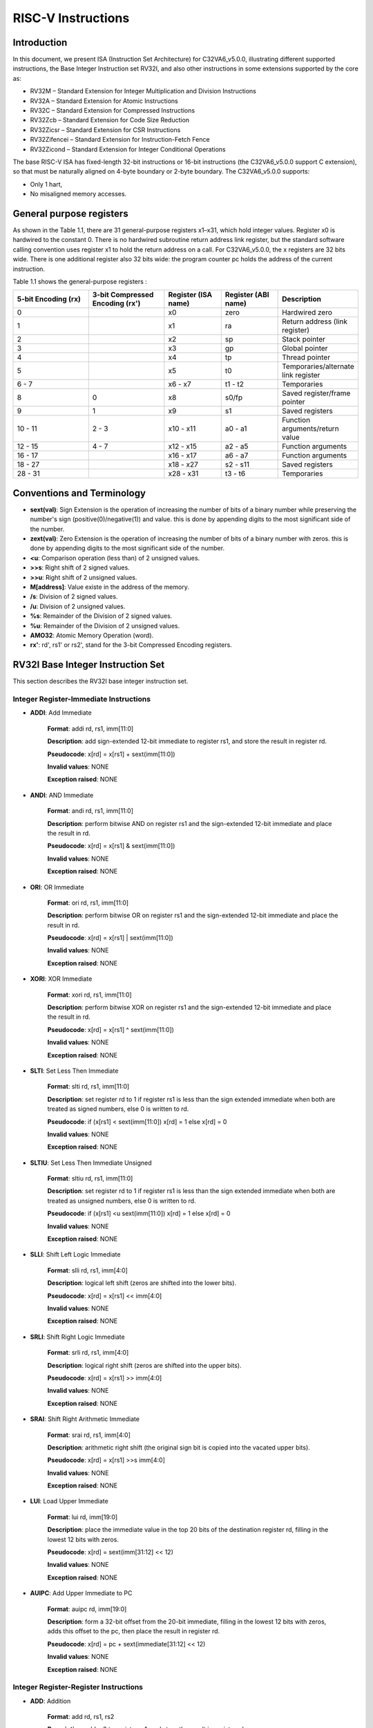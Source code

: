 ﻿..
   Copyright (c) 2023 OpenHW Group
   Copyright (c) 2023 Thales DIS design services SAS

   SPDX-License-Identifier: Apache-2.0 WITH SHL-2.1

.. Level 1
   =======

   Level 2
   -------

   Level 3
   ~~~~~~~

   Level 4
   ^^^^^^^

.. _cva6_riscv_instructions:

RISC-V Instructions
===================

Introduction
------------------

In this document, we present ISA (Instruction Set Architecture) for C32VA6_v5.0.0, illustrating different supported instructions, the Base Integer Instruction set RV32I, and also other instructions in some extensions supported by the core as:

* RV32M        – Standard Extension for Integer Multiplication and Division Instructions
* RV32A        – Standard Extension for Atomic Instructions
* RV32C        – Standard Extension for Compressed Instructions
* RV32Zcb      – Standard Extension for Code Size Reduction
* RV32Zicsr    – Standard Extension for CSR Instructions
* RV32Zifencei – Standard Extension for Instruction-Fetch Fence
* RV32Zicond   – Standard Extension for Integer Conditional Operations

The base RISC-V ISA has fixed-length 32-bit instructions or 16-bit instructions (the C32VA6_v5.0.0 support C extension), so that must be naturally aligned on 4-byte boundary or 2-byte boundary.
The C32VA6_v5.0.0 supports:

* Only 1 hart,
* No misaligned memory accesses.

General purpose registers
--------------------------

As shown in the Table 1.1, there are 31 general-purpose registers x1–x31, which hold integer values. Register x0 is hardwired to the constant 0. There is no hardwired subroutine return address link register, but the standard software calling convention uses register x1 to hold the return address on a call. For C32VA6_v5.0.0, the x registers are 32 bits wide. There is one additional register also 32 bits wide: the program counter pc holds the address of the current instruction.

Table 1.1 shows the general-purpose registers :

.. list-table::
   :widths: 20 20 15 15 20
   :header-rows: 1

   * - **5-bit Encoding (rx)**
     - **3-bit Compressed Encoding (rx')**
     - **Register (ISA name)**
     - **Register (ABI name)**
     - **Description**
   * - 0
     -
     - x0
     - zero
     - Hardwired zero
   * - 1
     -
     - x1
     - ra
     - Return address (link register)
   * - 2
     -
     - x2
     - sp
     - Stack pointer
   * - 3
     -
     - x3
     - gp
     - Global pointer
   * - 4
     -
     - x4
     - tp
     - Thread pointer
   * - 5
     -
     - x5
     - t0
     - Temporaries/alternate link register
   * - 6 - 7
     -
     - x6 - x7
     - t1 - t2
     - Temporaries
   * - 8
     - 0
     - x8
     - s0/fp
     - Saved register/frame pointer
   * - 9
     - 1
     - x9
     - s1
     - Saved registers
   * - 10 - 11
     - 2 - 3
     - x10 - x11
     - a0 - a1
     - Function arguments/return value
   * - 12 - 15
     - 4 - 7
     - x12 - x15
     - a2 - a5
     - Function arguments
   * - 16 - 17
     -
     - x16 - x17
     - a6 - a7
     - Function arguments
   * - 18 - 27
     -
     - x18 - x27
     - s2 - s11
     - Saved registers
   * - 28 - 31
     -
     - x28 - x31
     - t3 - t6
     - Temporaries

Conventions and Terminology
-----------------------------

- **sext(val)**: Sign Extension is the operation of increasing the number of bits of a binary number while preserving the number's sign (positive(0)/negative(1)) and value. this is done by appending digits to the most significant side of the number.

- **zext(val)**: Zero Extension is the operation of increasing the number of bits of a binary number with zeros. this is done by appending digits to the most significant side of the number.

- **<u**: Comparison operation (less than) of 2 unsigned values.

- **>>s**: Right shift of 2 signed values.

- **>>u**: Right shift of 2 unsigned values.

- **M[address]**: Value existe in the address of the memory.

- **/s**: Division of 2 signed values.

- **/u**: Division of 2 unsigned values.

- **%s**: Remainder of the Division of 2 signed values.

- **%u**: Remainder of the Division of 2 unsigned values.

- **AMO32**: Atomic Memory Operation (word).

- **rx'**: rd', rs1' or rs2', stand for the 3-bit Compressed Encoding registers.

RV32I Base Integer Instruction Set
-----------------------------------

This section describes the RV32I base integer instruction set.

Integer Register-Immediate Instructions
^^^^^^^^^^^^^^^^^^^^^^^^^^^^^^^^^^^^^^^^

- **ADDI**: Add Immediate

    **Format**: addi rd, rs1, imm[11:0]

    **Description**: add sign-extended 12-bit immediate to register rs1, and store the result in register rd.

    **Pseudocode**: x[rd] = x[rs1] + sext(imm[11:0])

    **Invalid values**: NONE

    **Exception raised**: NONE

- **ANDI**: AND Immediate

    **Format**: andi rd, rs1, imm[11:0]

    **Description**: perform bitwise AND on register rs1 and the sign-extended 12-bit immediate and place the result in rd.

    **Pseudocode**: x[rd] = x[rs1] & sext(imm[11:0])

    **Invalid values**: NONE

    **Exception raised**: NONE

- **ORI**: OR Immediate

    **Format**: ori rd, rs1, imm[11:0]

    **Description**: perform bitwise OR on register rs1 and the sign-extended 12-bit immediate and place the result in rd.

    **Pseudocode**: x[rd] = x[rs1] | sext(imm[11:0])

    **Invalid values**: NONE

    **Exception raised**: NONE

- **XORI**: XOR Immediate

    **Format**: xori rd, rs1, imm[11:0]

    **Description**: perform bitwise XOR on register rs1 and the sign-extended 12-bit immediate and place the result in rd.

    **Pseudocode**: x[rd] = x[rs1] ^ sext(imm[11:0])

    **Invalid values**: NONE

    **Exception raised**: NONE

- **SLTI**: Set Less Then Immediate

    **Format**: slti rd, rs1, imm[11:0]

    **Description**: set register rd to 1 if register rs1 is less than the sign extended immediate when both are treated as signed numbers, else 0 is written to rd.

    **Pseudocode**: if (x[rs1] < sext(imm[11:0]) x[rd] = 1 else x[rd] = 0

    **Invalid values**: NONE

    **Exception raised**: NONE

- **SLTIU**: Set Less Then Immediate Unsigned

    **Format**: sltiu rd, rs1, imm[11:0]

    **Description**: set register rd to 1 if register rs1 is less than the sign extended immediate when both are treated as unsigned numbers, else 0 is written to rd.

    **Pseudocode**: if (x[rs1] <u sext(imm[11:0]) x[rd] = 1 else x[rd] = 0

    **Invalid values**: NONE

    **Exception raised**: NONE

- **SLLI**: Shift Left Logic Immediate

    **Format**: slli rd, rs1, imm[4:0]

    **Description**: logical left shift (zeros are shifted into the lower bits).

    **Pseudocode**: x[rd] = x[rs1] << imm[4:0]

    **Invalid values**: NONE

    **Exception raised**: NONE

- **SRLI**: Shift Right Logic Immediate

    **Format**: srli rd, rs1, imm[4:0]

    **Description**: logical right shift (zeros are shifted into the upper bits).

    **Pseudocode**: x[rd] = x[rs1] >> imm[4:0]

    **Invalid values**: NONE

    **Exception raised**: NONE

- **SRAI**: Shift Right Arithmetic Immediate

    **Format**: srai rd, rs1, imm[4:0]

    **Description**: arithmetic right shift (the original sign bit is copied into the vacated upper bits).

    **Pseudocode**: x[rd] = x[rs1] >>s imm[4:0]

    **Invalid values**: NONE

    **Exception raised**: NONE

- **LUI**: Load Upper Immediate

    **Format**: lui rd, imm[19:0]

    **Description**: place the immediate value in the top 20 bits of the destination register rd, filling in the lowest 12 bits with zeros.

    **Pseudocode**: x[rd] = sext(imm[31:12] << 12)

    **Invalid values**: NONE

    **Exception raised**: NONE

- **AUIPC**: Add Upper Immediate to PC

    **Format**: auipc rd, imm[19:0]

    **Description**: form a 32-bit offset from the 20-bit immediate, filling in the lowest 12 bits with zeros, adds this offset to the pc, then place the result in register rd.

    **Pseudocode**: x[rd] = pc + sext(immediate[31:12] << 12)

    **Invalid values**: NONE

    **Exception raised**: NONE

Integer Register-Register Instructions
^^^^^^^^^^^^^^^^^^^^^^^^^^^^^^^^^^^^^^^

- **ADD**: Addition

    **Format**: add rd, rs1, rs2

    **Description**: add rs2 to register rs1, and store the result in register rd.

    **Pseudocode**: x[rd] = x[rs1] + x[rs2]

    **Invalid values**: NONE

    **Exception raised**: NONE

- **SUB**: Subtraction

    **Format**: sub rd, rs1, rs2

    **Description**: subtract rs2 from register rs1, and store the result in register rd.

    **Pseudocode**: x[rd] = x[rs1] - x[rs2]

    **Invalid values**: NONE

    **Exception raised**: NONE

- **AND**: AND logical operator

    **Format**: and rd, rs1, rs2

    **Description**: perform bitwise AND on register rs1 and rs2 and place the result in rd.

    **Pseudocode**: x[rd] = x[rs1] & x[rs2]

    **Invalid values**: NONE

    **Exception raised**: NONE

- **OR**: OR logical operator

    **Format**: or rd, rs1, rs2

    **Description**: perform bitwise OR on register rs1 and rs2 and place the result in rd.

    **Pseudocode**: x[rd] = x[rs1] | x[rs2]

    **Invalid values**: NONE

    **Exception raised**: NONE

- **XOR**: XOR logical operator

    **Format**: xor rd, rs1, rs2

    **Description**: perform bitwise XOR on register rs1 and rs2 and place the result in rd.

    **Pseudocode**: x[rd] = x[rs1] ^ x[rs2]

    **Invalid values**: NONE

    **Exception raised**: NONE

- **SLT**: Set Less Then

    **Format**: slt rd, rs1, rs2

    **Description**: set register rd to 1 if register rs1 is less than rs2 when both are treated as signed numbers, else 0 is written to rd.

    **Pseudocode**: if (x[rs1] < x[rs2]) x[rd] = 1 else x[rd] = 0

    **Invalid values**: NONE

    **Exception raised**: NONE

- **SLTU**: Set Less Then Unsigned

    **Format**: sltu rd, rs1, rs2

    **Description**: set register rd to 1 if register rs1 is less than rs2 when both are treated as unsigned numbers, else 0 is written to rd.

    **Pseudocode**: if (x[rs1] <u x[rs2]) x[rd] = 1 else x[rd] = 0

    **Invalid values**: NONE

    **Exception raised**: NONE

- **SLL**: Shift Left Logic

    **Format**: sll rd, rs1, rs2

    **Description**: logical left shift (zeros are shifted into the lower bits).

    **Pseudocode**: x[rd] = x[rs1] << x[rs2]

    **Invalid values**: NONE

    **Exception raised**: NONE

- **SRL**: Shift Right Logic

    **Format**: srl rd, rs1, rs2

    **Description**: logical right shift (zeros are shifted into the upper bits).

    **Pseudocode**: x[rd] = x[rs1] >> x[rs2]

    **Invalid values**: NONE

    **Exception raised**: NONE

- **SRA**: Shift Right Arithmetic

    **Format**: sra rd, rs1, rs2

    **Description**: arithmetic right shift (the original sign bit is copied into the vacated upper bits).

    **Pseudocode**: x[rd] = x[rs1] >>s x[rs2]

    **Invalid values**: NONE

    **Exception raised**: NONE

Control Transfer Instructions
^^^^^^^^^^^^^^^^^^^^^^^^^^^^^^

**Unconditional Jumps**

- **JAL**: Jump and Link

    **Format**: jal rd, imm[20:1]

    **Description**: offset is sign-extended and added to the pc to form the jump target address (pc is calculated using signed arithmetic), then setting the least-significant bit of the result to zero, and store the address of instruction following the jump (pc+4) into register rd.

    **Pseudocode**: x[rd] = pc+4; pc += sext(imm[20:1])

    **Invalid values**: NONE

    **Exception raised**: jumps to an unaligned address (4-byte or 2-byte boundary) will usually raise an exception.

- **JALR**: Jump and Link Register

    **Format**: jalr rd, rs1, imm[11:0]

    **Description**: target address is obtained by adding the 12-bit signed immediate to the register rs1 (pc is calculated using signed arithmetic), then setting the least-significant bit of the result to zero, and store the address of instruction following the jump (pc+4) into register rd.

    **Pseudocode**: t = pc+4; pc = (x[rs1]+sext(imm[11:0]))&∼1 ; x[rd] = t

    **Invalid values**: NONE

    **Exception raised**: jumps to an unaligned address (4-byte or 2-byte boundary) will usually raise an exception.

**Conditional Branches**

- **BEQ**: Branch Equal

    **Format**: beq rs1, rs2, imm[12:1]

    **Description**: takes the branch (pc is calculated using signed arithmetic) if registers rs1 and rs2 are equal.

    **Pseudocode**: if (x[rs1] == x[rs2]) pc += sext({imm[12:1], 1’b0}) else pc += 4

    **Invalid values**: NONE

    **Exception raised**: no instruction fetch misaligned exception is generated for a conditional branch that is not taken. An Instruction address misaligned exception is raised if the target address is not aligned on 4-byte or 2-byte boundary, because the core supports compressed instructions.

- **BNE**: Branch Not Equal

    **Format**: bne rs1, rs2, imm[12:1]

    **Description**: takes the branch (pc is calculated using signed arithmetic) if registers rs1 and rs2 are not equal.

    **Pseudocode**: if (x[rs1] != x[rs2]) pc += sext({imm[12:1], 1’b0}) else pc += 4

    **Invalid values**: NONE

    **Exception raised**: no instruction fetch misaligned exception is generated for a conditional branch that is not taken. An Instruction address misaligned exception is raised if the target address is not aligned on 4-byte or 2-byte boundary, because the core supports compressed instructions.

- **BLT**: Branch Less Than

    **Format**: blt rs1, rs2, imm[12:1]

    **Description**: takes the branch (pc is calculated using signed arithmetic) if registers rs1 less than rs2 (using signed comparison).

    **Pseudocode**: if (x[rs1] < x[rs2]) pc += sext({imm[12:1], 1’b0}) else pc += 4

    **Invalid values**: NONE

    **Exception raised**: no instruction fetch misaligned exception is generated for a conditional branch that is not taken. An Instruction address misaligned exception is raised if the target address is not aligned on 4-byte or 2-byte boundary, because the core supports compressed instructions.

- **BLTU**: Branch Less Than Unsigned

    **Format**: bltu rs1, rs2, imm[12:1]

    **Description**: takes the branch (pc is calculated using signed arithmetic) if registers rs1 less than rs2 (using unsigned comparison).

    **Pseudocode**: if (x[rs1] <u x[rs2]) pc += sext({imm[12:1], 1’b0}) else pc += 4

    **Invalid values**: NONE

    **Exception raised**: no instruction fetch misaligned exception is generated for a conditional branch that is not taken. An Instruction address misaligned exception is raised if the target address is not aligned on 4-byte or 2-byte boundary, because the core supports compressed instructions.

- **BGE**: Branch Greater or Equal

    **Format**: bge rs1, rs2, imm[12:1]

    **Description**: takes the branch (pc is calculated using signed arithmetic) if registers rs1 is greater than or equal rs2 (using signed comparison).

    **Pseudocode**: if (x[rs1] >= x[rs2]) pc += sext({imm[12:1], 1’b0}) else pc += 4

    **Invalid values**: NONE

    **Exception raised**: no instruction fetch misaligned exception is generated for a conditional branch that is not taken. An Instruction address misaligned exception is raised if the target address is not aligned on 4-byte or 2-byte boundary, because the core supports compressed instructions.

- **BGEU**: Branch Greater or Equal Unsigned

    **Format**: bgeu rs1, rs2, imm[12:1]

    **Description**: takes the branch (pc is calculated using signed arithmetic) if registers rs1 is greater than or equal rs2 (using unsigned comparison).

    **Pseudocode**: if (x[rs1] >=u x[rs2]) pc += sext({imm[12:1], 1’b0}) else pc += 4

    **Invalid values**: NONE

    **Exception raised**: no instruction fetch misaligned exception is generated for a conditional branch that is not taken. An Instruction address misaligned exception is raised if the target address is not aligned on 4-byte or 2-byte boundary, because the core supports compressed instructions.

Load and Store Instructions
^^^^^^^^^^^^^^^^^^^^^^^^^^^^^^

- **LB**: Load Byte

    **Format**: lb rd, imm(rs1)

    **Description**: loads a 8-bit value from memory, then sign-extends to 32-bit before storing in rd (rd is calculated using signed arithmetic), the effective address is obtained by adding register rs1 to the sign-extended 12-bit offset.

    **Pseudocode**: x[rd] = sext(M[x[rs1] + sext(imm[11:0])][7:0])

    **Invalid values**: NONE

    **Exception raised**: loads with a destination of x0 must still raise any exceptions and action any other side effects even though the load value is discarded.

- **LH**: Load Halfword

    **Format**: lh rd, imm(rs1)

    **Description**: loads a 16-bit value from memory, then sign-extends to 32-bit before storing in rd (rd is calculated using signed arithmetic), the effective address is obtained by adding register rs1 to the sign-extended 12-bit offset.

    **Pseudocode**: x[rd] = sext(M[x[rs1] + sext(imm[11:0])][15:0])

    **Invalid values**: NONE

    **Exception raised**: loads with a destination of x0 must still raise any exceptions and action any other side effects even though the load value is discarded, also an exception is raised if the memory address isn't aligned (2-byte boundary).

- **LW**: Load Word

    **Format**: lw rd, imm(rs1)

    **Description**: loads a 32-bit value from memory, then storing in rd (rd is calculated using signed arithmetic). The effective address is obtained by adding register rs1 to the sign-extended 12-bit offset.

    **Pseudocode**: x[rd] = sext(M[x[rs1] + sext(imm[11:0])][31:0])

    **Invalid values**: NONE

    **Exception raised**: loads with a destination of x0 must still raise any exceptions and action any other side effects even though the load value is discarded, also an exception is raised if the memory address isn't aligned (4-byte boundary).

- **LBU**: Load Byte Unsigned

    **Format**: lbu rd, imm(rs1)

    **Description**: loads a 8-bit value from memory, then zero-extends to 32-bit before storing in rd (rd is calculated using unsigned arithmetic), the effective address is obtained by adding register rs1 to the sign-extended 12-bit offset.

    **Pseudocode**: x[rd] = zext(M[x[rs1] + sext(imm[11:0])][7:0])

    **Invalid values**: NONE

    **Exception raised**: loads with a destination of x0 must still raise any exceptions and action any other side effects even though the load value is discarded.

- **LHU**: Load Halfword Unsigned

    **Format**: lhu rd, imm(rs1)

    **Description**: loads a 16-bit value from memory, then zero-extends to 32-bit before storing in rd (rd is calculated using unsigned arithmetic), the effective address is obtained by adding register rs1 to the sign-extended 12-bit offset.

    **Pseudocode**: x[rd] = zext(M[x[rs1] + sext(imm[11:0])][15:0])

    **Invalid values**: NONE

    **Exception raised**: loads with a destination of x0 must still raise any exceptions and action any other side effects even though the load value is discarded, also an exception is raised if the memory address isn't aligned (2-byte boundary).

- **SB**: Store Byte

    **Format**: sb rs2, imm(rs1)

    **Description**: stores a 8-bit value from the low bits of register rs2 to memory, the effective address is obtained by adding register rs1 to the sign-extended 12-bit offset.

    **Pseudocode**: M[x[rs1] + sext(imm[11:0])][7:0] = x[rs2][7:0]

    **Invalid values**: NONE

    **Exception raised**: NONE

- **SH**: Store Halfword

    **Format**: sh rs2, imm(rs1)

    **Description**: stores a 16-bit value from the low bits of register rs2 to memory, the effective address is obtained by adding register rs1 to the sign-extended 12-bit offset.

    **Pseudocode**: M[x[rs1] + sext(imm[11:0])][15:0] = x[rs2][15:0]

    **Invalid values**: NONE

    **Exception raised**: an exception is raised if the memory address isn't aligned (2-byte boundary).

- **SW**: Store Word

    **Format**: sw rs2, imm(rs1)

    **Description**: stores a 32-bit value from register rs2 to memory, the effective address is obtained by adding register rs1 to the sign-extended 12-bit offset.

    **Pseudocode**: M[x[rs1] + sext(imm[11:0])][31:0] = x[rs2][31:0]

    **Invalid values**: NONE

    **Exception raised**: an exception is raised if the memory address isn't aligned (4-byte boundary).

Memory Ordering
^^^^^^^^^^^^^^^^^^

- **FENCE**: Fence Instruction

    **Format**: fence pre, succ

    **Description**: order device I/O and memory accesses as viewed by other RISC-V harts and external devices or coprocessors. Any combination of device input (I), device output (O), memory reads (R), and memory writes (W) may be ordered with respect to any combination of the same. Informally, no other RISC-V hart or external device can observe any operation in the successor set following a FENCE before any operation in the predecessor set preceding the FENCE, as the core support 1 hart, the fence instruction has no effect so we can considerate it as a nop instruction.

    **Pseudocode**: No operation (nop)

    **Invalid values**: NONE

    **Exception raised**: NONE

Environment Call and Breakpoints
^^^^^^^^^^^^^^^^^^^^^^^^^^^^^^^^^

- **ECALL**: Environment Call

    **Format**: ecall

    **Description**: make a request to the supporting execution environment, which is usually an operating system. The ABI for the system will define how parameters for the environment request are passed, but usually these will be in defined locations in the integer register file.

    **Pseudocode**: RaiseException(EnvironmentCall)

    **Invalid values**: NONE

    **Exception raised**: Raise an Environment Call exception.

- **EBREAK**:Environment Break

    **Format**: ebreak

    **Description**: cause control to be transferred back to a debugging environment.

    **Pseudocode**: RaiseException(Breakpoint)

    **Invalid values**: NONE

    **Exception raised**: Raise a Breakpoint exception.

RV32M Multiplication and Division Instructions
------------------------------------------------------

This chapter describes the standard integer multiplication and division instruction extension, which
is named “M” and contains instructions that multiply or divide values held in two integer registers.

Multiplication Operations
^^^^^^^^^^^^^^^^^^^^^^^^^^^^^^^^^

- **MUL**: Multiplication

    **Format**: mul rd, rs1, rs2

    **Description**: performs a 32-bit × 32-bit multiplication and places the lower 32 bits in the destination register (Both rs1 and rs2 treated as signed numbers).

    **Pseudocode**: x[rd] = x[rs1] * x[rs2]

    **Invalid values**: NONE

    **Exception raised**: NONE

- **MULH**: Multiplication Higher

    **Format**: mulh rd, rs1, rs2

    **Description**: performs a 32-bit × 32-bit multiplication and places the upper 32 bits in the destination register of the 64-bit product (Both rs1 and rs2 treated as signed numbers).

    **Pseudocode**: x[rd] = (x[rs1] s*s x[rs2]) >>s 32

    **Invalid values**: NONE

    **Exception raised**: NONE

- **MULHU**: Multiplication Higher Unsigned

    **Format**: mulhu rd, rs1, rs2

    **Description**: performs a 32-bit × 32-bit multiplication and places the upper 32 bits in the destination register of the 64-bit product (Both rs1 and rs2 treated as unsigned numbers).

    **Pseudocode**: x[rd] = (x[rs1] u*u x[rs2]) >>u 32

    **Invalid values**: NONE

    **Exception raised**: NONE

- **MULHSU**: Multiplication Higher Signed Unsigned

    **Format**: mulhsu rd, rs1, rs2

    **Description**: performs a 32-bit × 32-bit multiplication and places the upper 32 bits in the destination register of the 64-bit product (rs1 treated as signed number, rs2 treated as unsigned number).

    **Pseudocode**: x[rd] = (x[rs1] s*u x[rs2]) >>s 32

    **Invalid values**: NONE

    **Exception raised**: NONE

Division Operations
^^^^^^^^^^^^^^^^^^^^^^^^^^^^^^^^^

- **DIV**: Division

    **Format**: div rd, rs1, rs2

    **Description**: perform signed integer division of 32 bits by 32 bits (rounding towards zero).

    **Pseudocode**: x[rd] = x[rs1] /s x[rs2]

    **Invalid values**: NONE

    **Exception raised**: NONE

- **DIVU**: Division Unsigned

    **Format**: divu rd, rs1, rs2

    **Description**: perform unsigned integer division of 32 bits by 32 bits (rounding towards zero).

    **Pseudocode**: x[rd] = x[rs1] /u x[rs2]

    **Invalid values**: NONE

    **Exception raised**: NONE

- **REM**: Remain

    **Format**: rem rd, rs1, rs2

    **Description**: provide the remainder of the corresponding division operation DIV (the sign of rd equals the sign of rs1).

    **Pseudocode**: x[rd] = x[rs1] %s x[rs2]

    **Invalid values**: NONE

    **Exception raised**: NONE

- **REMU**: Remain Unsigned

    **Format**: rem rd, rs1, rs2

    **Description**: provide the remainder of the corresponding division operation DIVU.

    **Pseudocode**: x[rd] = x[rs1] %u x[rs2]

    **Invalid values**: NONE

    **Exception raised**: NONE


RV32A Atomic Instructions
--------------------------------

The standard atomic instruction extension is denoted by instruction subset name “A”, and contains instructions that atomically read-modify-write memory to support synchronization between
multiple RISC-V harts running in the same memory space. The two forms of atomic instruction
provided are load-reserved/store-conditional instructions and atomic fetch-and-op memory instructions. Both types of atomic instruction support various memory consistency orderings including
unordered, acquire, release, and sequentially consistent semantics.

Load-Reserved/Store-Conditional Instructions
^^^^^^^^^^^^^^^^^^^^^^^^^^^^^^^^^^^^^^^^^^^^^

- **LR.W**: Load-Reserved Word

    **Format**: lr.w rd, (rs1)

    **Description**: LR loads a word from the address in rs1, places the sign-extended value in rd, and registers a reservation on the memory address.

    **Pseudocode**: x[rd] = LoadReserved32(M[x[rs1]])

    **Invalid values**: NONE

    **Exception raised**: If the address is not naturally aligned (4-byte boundary), a Load/AMO address misaligned exception will be generated.

- **SC.W**: Store-Conditional Word

    **Format**: sc.w rd, rs2, (rs1)

    **Description**: SC writes a word in rs2 to the address in rs1, provided a valid reservation still exists on that address. SC writes zero to rd on success or a nonzero code on failure.

    **Pseudocode**: x[rd] = StoreConditional32(M[x[rs1]], x[rs2])

    **Invalid values**: NONE

    **Exception raised**: If the address is not naturally aligned (4-byte boundary), a Store/AMO address misaligned exception will be generated.

Atomic Memory Operations
^^^^^^^^^^^^^^^^^^^^^^^^^^

- **AMOADD.W**: Atomic Memory Operation: Add Word

    **Format**: amoadd.w rd, rs2, (rs1)

    **Description**: AMOADD.W atomically loads a data value from the address in rs1, places the value into register rd, then adds the loaded value and the original value in rs2, then stores the result back to the address in rs1.

    **Pseudocode**: x[rd] = AMO32(M[x[rs1]] + x[rs2])

    **Invalid values**: NONE

    **Exception raised**: If the address is not naturally aligned (4-byte boundary), a misaligned address exception will be generated.

- **AMOAND.W**: Atomic Memory Operation: And Word

    **Format**: amoand.w rd, rs2, (rs1)

    **Description**: AMOAND.W atomically loads a data value from the address in rs1, places the value into register rd, then performs an AND between the loaded value and the original value in rs2, then stores the result back to the address in rs1.

    **Pseudocode**: x[rd] = AMO32(M[x[rs1]] & x[rs2])

    **Invalid values**: NONE

    **Exception raised**: If the address is not naturally aligned (4-byte boundary), a misaligned address exception will be generated.

- **AMOOR.W**: Atomic Memory Operation: Or Word

    **Format**: amoor.w rd, rs2, (rs1)

    **Description**: AMOOR.W atomically loads a data value from the address in rs1, places the value into register rd, then performs an OR between the loaded value and the original value in rs2, then stores the result back to the address in rs1.

    **Pseudocode**: x[rd] = AMO32(M[x[rs1]] | x[rs2])

    **Invalid values**: NONE

    **Exception raised**: If the address is not naturally aligned (4-byte boundary), a misaligned address exception will be generated.

- **AMOXOR.W**: Atomic Memory Operation: Xor Word

    **Format**: amoxor.w rd, rs2, (rs1)

    **Description**: AMOXOR.W atomically loads a data value from the address in rs1, places the value into register rd, then performs a XOR between the loaded value and the original value in rs2, then stores the result back to the address in rs1.

    **Pseudocode**: x[rd] = AMO32(M[x[rs1]] ^ x[rs2])

    **Invalid values**: NONE

    **Exception raised**: If the address is not naturally aligned (4-byte boundary), a misaligned address exception will be generated.

- **AMOSWAP.W**: Atomic Memory Operation: Swap Word

    **Format**: amoswap.w rd, rs2, (rs1)

    **Description**: AMOSWAP.W atomically loads a data value from the address in rs1, places the value into register rd, then performs a SWAP between the loaded value and the original value in rs2, then stores the result back to the address in rs1.

    **Pseudocode**: x[rd] = AMO32(M[x[rs1]] SWAP x[rs2])

    **Invalid values**: NONE

    **Exception raised**: If the address is not naturally aligned (4-byte boundary), a misaligned address exception will be generated.

- **AMOMIN.W**: Atomic Memory Operation: Minimum Word

    **Format**: amomin.d rd, rs2, (rs1)

    **Description**: AMOMIN.W atomically loads a data value from the address in rs1, places the value into register rd, then choses the minimum between the loaded value and the original value in rs2, then stores the result back to the address in rs1.

    **Pseudocode**: x[rd] = AMO32(M[x[rs1]] MIN x[rs2])

    **Invalid values**: NONE

    **Exception raised**: If the address is not naturally aligned (4-byte boundary), a misaligned address exception will be generated.

- **AMOMINU.W**: Atomic Memory Operation: Minimum Word, Unsigned

    **Format**: amominu.d rd, rs2, (rs1)

    **Description**: AMOMINU.W atomically loads a data value from the address in rs1, places the value into register rd, then choses the minimum (the values treated as unsigned) between the loaded value and the original value in rs2, then stores the result back to the address in rs1.

    **Pseudocode**: x[rd] = AMO32(M[x[rs1]] MINU x[rs2])

    **Invalid values**: NONE

    **Exception raised**: If the address is not naturally aligned (4-byte boundary), a misaligned address exception will be generated.

- **AMOMAX.W**: Atomic Memory Operation: Maximum Word, Unsigned

    **Format**: amomax.d rd, rs2, (rs1)

    **Description**: AMOMAX.W atomically loads a data value from the address in rs1, places the value into register rd, then choses the maximum between the loaded value and the original value in rs2, then stores the result back to the address in rs1.

    **Pseudocode**: x[rd] = AMO32(M[x[rs1]] MAX x[rs2])

    **Invalid values**: NONE

    **Exception raised**: If the address is not naturally aligned (4-byte boundary), a misaligned address exception will be generated.

- **AMOMAXU.W**: Atomic Memory Operation: Maximum Word, Unsigned

    **Format**: amomaxu.d rd, rs2, (rs1)

    **Description**: AMOMAXU.W atomically loads a data value from the address in rs1, places the value into register rd, then choses the maximum (the values treated as unsigned) between the loaded value and the original value in rs2, then stores the result back to the address in rs1.

    **Pseudocode**: x[rd] = AMO32(M[x[rs1]] MAXU x[rs2])

    **Invalid values**: NONE

    **Exception raised**: If the address is not naturally aligned (4-byte boundary), a misaligned address exception will be generated.

RV32C Compressed Instructions
----------------------------------

RVC uses a simple compression scheme that offers shorter 16-bit versions of common 32-bit RISC-V
instructions when:

    • the immediate or address offset is small;
    • one of the registers is the zero register (x0), the ABI link register (x1), or the ABI stack pointer (x2);
    • the destination register and the first source register are identical;
    • the registers used are the 8 most popular ones.

The C extension is compatible with all other standard instruction extensions. The C extension
allows 16-bit instructions to be freely intermixed with 32-bit instructions, with the latter now able
to start on any 16-bit boundary. With the addition of the C extension, JAL and JALR instructions
will no longer raise an instruction misaligned exception.

Integer Computational Instructions
^^^^^^^^^^^^^^^^^^^^^^^^^^^^^^^^^^^^

- **C.LI**: Compressed Load Immediate

    **Format**: c.li rd, imm[5:0]

    **Description**: loads the sign-extended 6-bit immediate, imm, into register rd.

    **Pseudocode**: x[rd] = sext(imm[5:0])

    **Invalid values**: rd = x0

    **Exception raised**: NONE

- **C.LUI**: Compressed Load Upper Immediate

    **Format**: c.lui rd, nzimm[17:12]

    **Description**: loads the non-zero 6-bit immediate field into bits 17–12 of the destination register, clears the bottom 12 bits, and sign-extends bit 17 into all higher bits of the destination.

    **Pseudocode**: x[rd] = sext(nzimm[17:12] << 12)

    **Invalid values**: rd = x0 & rd = x2 & nzimm = 0

    **Exception raised**: NONE

- **C.ADDI**: Compressed Addition Immediate

    **Format**: c.addi rd, nzimm[5:0]

    **Description**: adds the non-zero sign-extended 6-bit immediate to the value in register rd then writes the result to rd.

    **Pseudocode**: x[rd] = x[rd] + sext(nzimm[5:0])

    **Invalid values**: rd = x0 & nzimm = 0

    **Exception raised**: NONE

- **C.ADDI16SP**: Addition Immediate Scaled by 16, to Stack Pointer

    **Format**: c.addi16sp nzimm[9:4]

    **Description**: adds the non-zero sign-extended 6-bit immediate to the value in the stack pointer (sp=x2), where the immediate is scaled to represent multiples of 16 in the range (-512,496). C.ADDI16SP is used to adjust the stack pointer in procedure prologues and epilogues. C.ADDI16SP shares the opcode with C.LUI, but has a destination field of x2.

    **Pseudocode**: x[2] = x[2] + sext(nzimm[9:4])

    **Invalid values**: rd != x2 & nzimm = 0

    **Exception raised**: NONE

- **C.ADDI4SPN**: Addition Immediate Scaled by 4, to Stack Pointer

    **Format**: c.addi4spn rd', nzimm[9:2]

    **Description**: adds a zero-extended non-zero immediate, scaled by 4, to the stack pointer, x2, and writes the result to rd'. This instruction is used to generate pointers to stack-allocated variables.

    **Pseudocode**: x[8 + rd'] = x[2] + zext(nzimm[9:2])

    **Invalid values**: nzimm = 0

    **Exception raised**: NONE

- **C.SLLI**: Compressed Shift Left Logic Immediate

    **Format**: c.slli rd, uimm[5:0]

    **Description**: performs a logical left shift (zeros are shifted into the lower bits).

    **Pseudocode**: x[rd] = x[rd] << uimm[5:0]

    **Invalid values**: rd = x0 & uimm[5] = 0

    **Exception raised**: NONE

- **C.SRLI**: Compressed Shift Right Logic Immediate

    **Format**: c.srli rd', uimm[5:0]

    **Description**: performs a logical right shift (zeros are shifted into the upper bits).

    **Pseudocode**: x[8 + rd'] = x[8 + rd'] >> uimm[5:0]

    **Invalid values**: uimm[5] = 0

    **Exception raised**: NONE

- **C.SRAI**: Compressed Shift Right Arithmetic Immediate

    **Format**: c.srai rd', uimm[5:0]

    **Description**: performs an arithmetic right shift (sign bits are shifted into the upper bits).

    **Pseudocode**: x[8 + rd'] = x[8 + rd'] >>s uimm[5:0]

    **Invalid values**: uimm[5] = 0

    **Exception raised**: NONE

- **C.ANDI**: Compressed AND Immediate

    **Format**: c.andi rd', imm[5:0]

    **Description**: computes the bitwise AND of the value in register rd', and the sign-extended 6-bit immediate, then writes the result to rd'.

    **Pseudocode**: x[8 + rd'] = x[8 + rd'] & sext(imm[5:0])

    **Invalid values**: NONE

    **Exception raised**: NONE

- **C.ADD**: Compressed Addition

    **Format**: c.add rd, rs2

    **Description**: adds the values in registers rd and rs2 and writes the result to register rd.

    **Pseudocode**: x[rd] = x[rd] + x[rs2]

    **Invalid values**: rd = x0 & rs2 = x0

    **Exception raised**: NONE

- **C.MV**: Move

    **Format**: c.mv rd, rs2

    **Description**: copies the value in register rs2 into register rd.

    **Pseudocode**: x[rd] = x[rs2]

    **Invalid values**: rd = x0 & rs2 = x0

    **Exception raised**: NONE

- **C.AND**: Compressed AND

    **Format**: c.and rd', rs2'

    **Description**: computes the bitwise AND of of the value in register rd', and register rs2', then writes the result to rd'.

    **Pseudocode**: x[8 + rd'] = x[8 + rd'] & x[8 + rs2']

    **Invalid values**: NONE

    **Exception raised**: NONE

- **C.OR**: Compressed OR

    **Format**: c.or rd', rs2'

    **Description**: computes the bitwise OR of of the value in register rd', and register rs2', then writes the result to rd'.

    **Pseudocode**: x[8 + rd'] = x[8 + rd'] | x[8 + rs2']

    **Invalid values**: NONE

    **Exception raised**: NONE

- **C.XOR**: Compressed XOR

    **Format**: c.and rd', rs2'

    **Description**: computes the bitwise XOR of of the value in register rd', and register rs2', then writes the result to rd'.

    **Pseudocode**: x[8 + rd'] = x[8 + rd'] ^ x[8 + rs2']

    **Invalid values**: NONE

    **Exception raised**: NONE

- **C.SUB**: Compressed Subtraction

    **Format**: c.sub rd', rs2'

    **Description**: subtracts the value in registers rs2' from value in rd' and writes the result to register rd'.

    **Pseudocode**: x[8 + rd'] = x[8 + rd'] - x[8 + rs2']

    **Invalid values**: NONE

    **Exception raised**: NONE

- **C.EBREAK**: Compressed Ebreak

    **Format**: c.ebreak

    **Description**: cause control to be transferred back to the debugging environment.

    **Pseudocode**: RaiseException(Breakpoint)

    **Invalid values**: NONE

    **Exception raised**: Raise a Breakpoint exception.

Control Transfer Instructions
^^^^^^^^^^^^^^^^^^^^^^^^^^^^^^^^^^^^

- **C.J**: Compressed Jump

    **Format**: c.j imm[11:1]

    **Description**: performs an unconditional control transfer. The offset is sign-extended and added to the pc to form the jump target address.

    **Pseudocode**: pc += sext(imm[11:1])

    **Invalid values**: NONE

    **Exception raised**: jumps to an unaligned address (4-byte or 2-byte boundary) will usually raise an exception.

- **C.JAL**: Compressed Jump and Link

    **Format**: c.jal imm[11:1]

    **Description**: performs the same operation as C.J, but additionally writes the address of the instruction following the jump (pc+2) to the link register, x1.

    **Pseudocode**: x[1] = pc+2; pc += sext(imm[11:1])

    **Invalid values**: NONE

    **Exception raised**: jumps to an unaligned address (4-byte or 2-byte boundary) will usually raise an exception.

- **C.JR**: Compressed Jump Register

    **Format**: c.jr rs1

    **Description**: performs an unconditional control transfer to the address in register rs1.

    **Pseudocode**: pc = x[rs1]

    **Invalid values**: rs1 = x0

    **Exception raised**: jumps to an unaligned address (4-byte or 2-byte boundary) will usually raise an exception.

- **C.JALR**: Compressed Jump and Link Register

    **Format**: c.jalr rs1

    **Description**: performs the same operation as C.JR, but additionally writes the address of the instruction following the jump (pc+2) to the link register, x1.

    **Pseudocode**: t = pc+2; pc = x[rs1]; x[1] = t

    **Invalid values**: rs1 = x0

    **Exception raised**: jumps to an unaligned address (4-byte or 2-byte boundary) will usually raise an exception.

- **C.BEQZ**: Branch if Equal Zero

    **Format**: c.beqz rs1', imm[8:1]

    **Description**: performs conditional control transfers. The offset is sign-extended and added to the pc to form the branch target address. C.BEQZ takes the branch if the value in register rs1' is zero.

    **Pseudocode**: if (x[8+rs1'] == 0) pc += sext(imm[8:1])

    **Invalid values**: NONE

    **Exception raised**: no instruction fetch misaligned exception is generated for a conditional branch that is not taken. An Instruction address misaligned exception is raised if the target address is not aligned on 4-byte or 2-byte boundary, because the core supports compressed instructions.

- **C.BNEZ**: Branch if Not Equal Zero

    **Format**: c.bnez rs1', imm[8:1]

    **Description**: performs conditional control transfers. The offset is sign-extended and added to the pc to form the branch target address. C.BEQZ takes the branch if the value in register rs1' isn't zero.

    **Pseudocode**: if (x[8+rs1'] != 0) pc += sext(imm[8:1])

    **Invalid values**: NONE

    **Exception raised**: no instruction fetch misaligned exception is generated for a conditional branch that is not taken. An Instruction address misaligned exception is raised if the target address is not aligned on 4-byte or 2-byte boundary, because the core supports compressed instructions.

Load and Store Instructions
^^^^^^^^^^^^^^^^^^^^^^^^^^^^^^^

- **C.LWSP**: Load Word Stack-Pointer

    **Format**: c.lwsp rd, uimm(x2)

    **Description**: loads a 32-bit value from memory into register rd. It computes an effective address by adding the zero-extended offset, scaled by 4, to the stack pointer, x2.

    **Pseudocode**: x[rd] = M[x[2] + zext(uimm[7:2])][31:0]

    **Invalid values**: rd = x0

    **Exception raised**: loads with a destination of x0 must still raise any exceptions, also an exception if the memory address isn't aligned (4-byte boundary).

- **C.SWSP**: Store Word Stack-Pointer

    **Format**: c.swsp rd, uimm(x2)

    **Description**: stores a 32-bit value in register rs2 to memory. It computes an effective address by adding the zero-extended offset, scaled by 4, to the stack pointer, x2.

    **Pseudocode**: M[x[2] + zext(uimm[7:2])][31:0] = x[rs2]

    **Invalid values**: NONE

    **Exception raised**: an exception raised if the memory address isn't aligned (4-byte boundary).

- **C.LW**: Compressed Load Word

    **Format**: c.lw rd', uimm(rs1')

    **Description**: loads a 32-bit value from memory into register rd'. It computes an effective address by adding the zero-extended offset, scaled by 4, to the base address in register rs1'.

    **Pseudocode**: x[8+rd'] = M[x[8+rs1'] + zext(uimm[6:2])][31:0])

    **Invalid values**: NONE

    **Exception raised**: an exception raised if the memory address isn't aligned (4-byte boundary).

- **C.SW**: Compressed Store Word

    **Format**: c.sw rs2', uimm(rs1')

    **Description**: stores a 32-bit value from memory into register rd'. It computes an effective address by adding the zero-extended offset, scaled by 4, to the base address in register rs1'.

    **Pseudocode**: M[x[8+rs1'] + zext(uimm[6:2])][31:0] = x[8+rs2']

    **Invalid values**: NONE

    **Exception raised**: an exception raised if the memory address isn't aligned (4-byte boundary).

RV32ZCB Code Size Reduction Instructions
-----------------------------------------

Zcb belongs to group of extensions called RISC-V Code Size Reduction Extension (Zc*). Zc* has become the superset of Standard C extension adding more 16-bit insturctions to the ISA. Zcb includes 16-bit version of additional Integer (I), Multiply (M) and Bit-Manipulation (Zbb) Instructions. 
All the Zcb instructions require at least standard C extension support as pre-requisite, along with M and Zbb extensions for 16-bit version of the respective instructions.

- **C.ZEXT.B**: Compressed Zero Extend Byte

    **Format**: c.zext.b rd'

    **Description**: This instruction takes a single source/destination operand. It zero-extends the least-significant byte of the operand by inserting zeros into all of the bits more significant than 7.

    **Pseudocode**: x[8 + rd'] = zext(x[8 + rd'][7:0])

    **Invalid values**: NONE

    **Exception raised**: NONE

- **C.SEXT.B**: Compressed Sign Extend Byte

    **Format**: c.sext.b rd'

    **Description**: This instruction takes a single source/destination operand. It sign-extends the least-significant byte in the operand by copying the most-significant bit in the byte (i.e., bit 7) to all of the more-significant bits. It also requires Bit-Manipulation (Zbb) extension support.

    **Pseudocode**: x[8 + rd'] = sext(x[8 + rd'][7:0])

    **Invalid values**: NONE

    **Exception raised**: NONE

- **C.ZEXT.H**: Compressed Zero Extend Halfword

    **Format**: c.zext.h rd'

    **Description**: This instruction takes a single source/destination operand. It zero-extends the least-significant halfword of the operand by inserting zeros into all of the bits more significant than 15. It also requires Bit-Manipulation (Zbb) extension support.

    **Pseudocode**: x[8 + rd'] = zext(x[8 + rd'][15:0])

    **Invalid values**: NONE

    **Exception raised**: NONE

- **C.SEXT.H**: Compressed Sign Extend Halfword

    **Format**: c.sext.h rd'

    **Description**: This instruction takes a single source/destination operand. It sign-extends the least-significant halfword in the operand by copying the most-significant bit in the halfword (i.e., bit 15) to all of the more-significant bits.  It also requires Bit-Manipulation (Zbb) extension support.

    **Pseudocode**: x[8 + rd'] = sext(x[8 + rd'][15:0])

    **Invalid values**: NONE

    **Exception raised**: NONE

- **C.ZEXT.W**: Compressed Zero Extend Word

    **Format**: c.zext.w rd'

    **Description**: This instruction takes a single source/destination operand. It zero-extends the least-significant word of the operand by inserting zeros into all of the bits more significant than 31. It also requires Bit-Manipulation (Zbb) extension support.

    **Pseudocode**: x[8 + rd'] = zext(x[8 + rd'][31:0])

    **Invalid values**: NONE

    **Exception raised**: NONE

- **C.NOT**: Compressed Bitwise NOT

    **Format**: c.not rd'

    **Description**: This instruction takes the one’s complement of rd'/rs1' and writes the result to the same register.

    **Pseudocode**: x[8 + rd'] = x[8 + rd'] ^ -1

    **Invalid values**: NONE

    **Exception raised**: NONE

- **C.MUL**: Compressed Multiply

    **Format**: c.mul rd', rs2'

    **Description**: performs a 32-bit × 32-bit multiplication and places the lower 32 bits in the destination register (Both rd' and rs2' treated as signed numbers). It also requires M extension support.

    **Pseudocode**: x[8 + rd'] = (x[8 + rd'] * x[8 + rs2'])[31:0]

    **Invalid values**: NONE

    **Exception raised**: NONE

- **C.LHU**: Compressed Load Halfword Unsigned

    **Format**: c.lhu rd', uimm(rs1')

    **Description**: This instruction loads a halfword from the memory address formed by adding rs1' to the zero extended immediate uimm. The resulting halfword is zero extended and is written to rd'.

    **Pseudocode**: x[8+rd'] = zext(M[x[8+rs1'] + zext(uimm[1])][15:0])

    **Invalid values**: NONE

    **Exception raised**: an exception raised if the memory address isn't aligned (2-byte boundary).

- **C.LH**: Compressed Load Halfword

    **Format**: c.lh rd', uimm(rs1')

    **Description**: This instruction loads a halfword from the memory address formed by adding rs1' to the zero extended immediate uimm. The resulting halfword is sign extended and is written to rd'.

    **Pseudocode**: x[8+rd'] = sext(M[x[8+rs1'] + zext(uimm[1])][15:0])

    **Invalid values**: NONE

    **Exception raised**: an exception raised if the memory address isn't aligned (2-byte boundary).

- **C.LBU**: Compressed Load Byte Unsigned

    **Format**: c.lbu rd', uimm(rs1')

    **Description**: This instruction loads a byte from the memory address formed by adding rs1' to the zero extended immediate uimm. The resulting byte is zero extended and is written to rd'.

    **Pseudocode**: x[8+rd'] = zext(M[x[8+rs1'] + zext(uimm[1:0])][7:0])

    **Invalid values**: NONE

    **Exception raised**: NONE

- **C.SH**: Compressed Store Halfword

    **Format**: c.sh rs2', uimm(rs1')

    **Description**: This instruction stores the least significant halfword of rs2' to the memory address formed by adding rs1' to the zero extended immediate uimm.

    **Pseudocode**: M[x[8+rs1'] + zext(uimm[1])][15:0] = x[8+rs2']

    **Invalid values**: NONE

    **Exception raised**: an exception raised if the memory address isn't aligned (2-byte boundary).

- **C.SB**: Compressed Store Byte

    **Format**: c.sb rs2', uimm(rs1')

    **Description**: This instruction stores the least significant byte of rs2' to the memory address formed by adding rs1' to the zero extended immediate uimm.

    **Pseudocode**: M[x[8+rs1'] + zext(uimm[1:0])][7:0] = x[8+rs2']

    **Invalid values**: NONE

    **Exception raised**: NONE

RV32Zicsr Control and Status Register Instructions
---------------------------------------------------

All CSR instructions atomically read-modify-write a single CSR, whose CSR specifier is encoded in the 12-bit csr field of the instruction held in bits 31–20. The immediate forms use a 5-bit zero-extended immediate encoded in the rs1 field.

- **CSRRW**: Control and Status Register Read and Write

    **Format**: csrrw rd, csr, rs1

    **Description**: reads the old value of the CSR, zero-extends the value to 32 bits, then writes it to integer register rd, the initial value in rs1 is written to the CSR. If rd=x0, then the instruction shall not read the CSR and shall not cause any of the side-effects that might occur on a CSR read.

    **Pseudocode**: t = CSRs[csr]; CSRs[csr] = x[rs1]; x[rd] = t

    **Invalid values**: NONE

    **Exception raised**: attempts to access a non-existent CSR raise an illegal instruction exception, attempts to access a CSR without appropriate privilege level or to write a read-only register also raise illegal instruction exceptions.

- **CSRRS**: Control and Status Register Read and Set

    **Format**: csrrs rd, csr, rs1

    **Description**: reads the value of the CSR, zero-extends the value to 32 bits, and writes it to integer register rd, the initial value in integer register rs1 is treated as a bit mask that specifies bit positions to be set in the CSR. Any bit that is high in rs1 will cause the corresponding bit to be set in the CSR, if that CSR bit is writable. Other bits in the CSR are unaffected (though CSRs might have side effects when written), if rs1=x0, then the instruction will not write to the CSR at all, and so shall not cause any of the side effects that might otherwise occur on a CSR write, such as raising illegal instruction exceptions on accesses to read-only CSRs.

    **Pseudocode**: t = CSRs[csr]; CSRs[csr] = t | x[rs1]; x[rd] = t

    **Invalid values**: NONE

    **Exception raised**: attempts to access a non-existent CSR raise an illegal instruction exception, attempts to access a CSR without appropriate privilege level or to write a read-only register also raise illegal instruction exceptions.

- **CSRRC**: Control and Status Register Read and Clear

    **Format**: csrrc rd, csr, rs1

    **Description**: reads the value of the CSR, zero-extends the value to 32 bits, and writes it to integer register rd, the initial value in integer register rs1 is treated as a bit mask that specifies bit positions to be cleared in the CSR. Any bit that is high in rs1 will cause the corresponding bit to be set in the CSR, if that CSR bit is writable. Other bits in the CSR are unaffected (though CSRs might have side effects when written), if rs1=x0, then the instruction will not write to the CSR at all, and so shall not cause any of the side effects that might otherwise occur on a CSR write, such as raising illegal instruction exceptions on accesses to read-only CSRs.

    **Pseudocode**: t = CSRs[csr]; CSRs[csr] = t & ∼x[rs1]; x[rd] = t

    **Invalid values**: NONE

    **Exception raised**: attempts to access a non-existent CSR raise an illegal instruction exception, attempts to access a CSR without appropriate privilege level or to write a read-only register also raise illegal instruction exceptions.

- **CSRRWI**: Control and Status Register Read and Write Immediate

    **Format**: csrrwi rd, csr, uimm[4:0]

    **Description**: reads the old value of the CSR, zero-extends the value to 32 bits, then writes it to integer register rd. The zero-extends immediate is written to the CSR. If rd=x0, then the instruction shall not read the CSR and shall not cause any of the side-effects that might occur on a CSR read.

    **Pseudocode**: x[rd] = CSRs[csr]; CSRs[csr] = zext(uimm[4:0])

    **Invalid values**: NONE

    **Exception raised**: attempts to access a non-existent CSR raise an illegal instruction exception, attempts to access a CSR without appropriate privilege level or to write a read-only register also raise illegal instruction exceptions.

- **CSRRSI**: Control and Status Register Read and Set Immediate

    **Format**: csrrsi rd, csr, uimm[4:0]

    **Description**: reads the value of the CSR, zero-extends the value to 32 bits, and writes it to integer register rd. The zero-extends immediate value is treated as a bit mask that specifies bit positions to be set in the CSR. Any bit that is high in zero-extends immediate will cause the corresponding bit to be set in the CSR, if that CSR bit is writable. Other bits in the CSR are unaffected (though CSRs might have side effects when written), if the uimm[4:0] field is zero, then these instructions will not write to the CSR, and shall not cause any of the side effects that might otherwise occur on a CSR write.

    **Pseudocode**: t = CSRs[csr]; CSRs[csr] = t | zext(uimm[4:0]); x[rd] = t

    **Invalid values**: NONE

    **Exception raised**: attempts to access a non-existent CSR raise an illegal instruction exception, attempts to access a CSR without appropriate privilege level or to write a read-only register also raise illegal instruction exceptions.

- **CSRRCI**: Control and Status Register Read and Clear Immediate

    **Format**: csrrci rd, csr, uimm[4:0]

    **Description**: reads the value of the CSR, zero-extends the value to 32 bits, and writes it to integer register rd. The zero-extends immediate value is treated as a bit mask that specifies bit positions to be cleared in the CSR. Any bit that is high in zero-extends immediate will cause the corresponding bit to be set in the CSR, if that CSR bit is writable. Other bits in the CSR are unaffected (though CSRs might have side effects when written), if the uimm[4:0] field is zero, then these instructions will not write to the CSR, and shall not cause any of the side effects that might otherwise occur on a CSR write.

    **Pseudocode**: t = CSRs[csr]; CSRs[csr] = t & ∼zext(uimm[4:0]); x[rd] = t

    **Invalid values**: NONE

    **Exception raised**: attempts to access a non-existent CSR raise an illegal instruction exception, attempts to access a CSR without appropriate privilege level or to write a read-only register also raise illegal instruction exceptions.

RV32Zifencei Instruction-Fetch Fence
--------------------------------------

- **FENCE.I**: Fence Instruction

    **Format**: fence.i

    **Description**: The FENCE.I instruction is used to synchronize the instruction and data streams. RISC-V does not guarantee that stores to instruction memory will be made visible to instruction fetches on the same RISC-V hart until a FENCE.I instruction is executed. A FENCE.I instruction only ensures that a subsequent instruction fetch on a RISC-V hart will see any previous data stores already visible to the same RISC-V hart.

    **Pseudocode**: Fence(Store, Fetch)

    **Invalid values**: NONE

    **Exception raised**: NONE

RV32Zicond Integer Conditional operations
-------------------------------------------

The instructions follow the format for R-type instructions with 3 operands (i.e., 2 source operands and 1 destination operand). Using these instructions, branchless sequences can be implemented (typically in two-instruction sequences) without the need for instruction fusion, special provisions during the decoding of architectural instructions, or other microarchitectural provisions.

- **CZERO.EQZ**: Conditional zero, if condition is equal to zero

    **Format**: czero.eqz rd, rs1, rs2

    **Description**: This instruction behaves as if there is a conditional branch dependent on rs2 being equal to zero, wherein it branches to code that writes a 0 into rd when the equivalence is true, and otherwise falls through to code that moves rs1 into rd.

    **Pseudocode**: if (x[rs2] == 0) x[rd] = 0 else x[rs1]

    **Invalid values**: NONE

    **Exception raised**: NONE

- **CZERO.NEZ**: Conditional zero, if condition is nonzero

    **Format**: czero.nez rd, rs1, rs2

    **Description**: This instruction behaves as if there is a conditional branch dependent on rs2 being not equal to zero, wherein it branches to code that writes a 0 into rd when the equivalence is true, and otherwise falls through to code that moves rs1 into rd

    **Pseudocode**: if (x[rs2] != 0) x[rd] = 0 else x[rs1]

    **Invalid values**: NONE

    **Exception raised**: NONE

Illegal Instruction
---------------------------

This section describe all kind of Illegal Instruction, in this case the Core generate an illegal instruction exception.

- **ILLEGAL OPCODE**: any instruction (compressed or not compressed) with a non supported opcode is an illegal instruction

- **ILLEGAL FUNCT2**: any instruction (R4type) with a non supported FUNCT2 is an illegal instruction

- **ILLEGAL FUNCT3**: any instruction (Rtype, R4type, Itype, Stype or Atype) with a non supported FUNCT3 is an illegal instruction

- **ILLEGAL FUNCT5**: any instruction (Atype) with a non supported FUNCT5 is an illegal instruction

- **ILLEGAL FUNCT7**: any instruction (Rtype) with a non supported FUNCT7 is an illegal instruction

- **ILLEGAL CSR**: any CSR instruction attempts to access a non-existent is an illegal instruction

- **ILLEGAL PRIVILEGE LEVEL**: any CSR instruction attempts to access a CSR without appropriate privilege level is an illegal instruction

- **ILLEGAL ACCESS TYPE CSR**: any CSR instruction attempts to write a read-only CSR a non-existent is an illegal instruction
